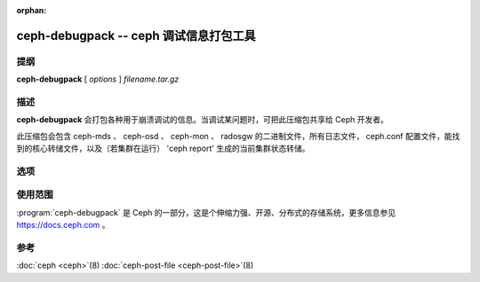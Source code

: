 :orphan:

=========================================
 ceph-debugpack -- ceph 调试信息打包工具
=========================================

.. program:: ceph-debugpack

提纲
====

| **ceph-debugpack** [ *options* ] *filename.tar.gz*


描述
====

**ceph-debugpack** 会打包各种用于崩溃调试的信息。当调试某问题时，可把此压缩\
包共享给 Ceph 开发者。

此压缩包会包含 ceph-mds 、 ceph-osd 、 ceph-mon 、 radosgw 的二进制文件，所\
有日志文件， ceph.conf 配置文件，能找到的核心转储文件，以及（若集群在运行） \
'ceph report' 生成的当前集群状态转储。


选项
====

.. option:: -c ceph.conf, --conf=ceph.conf

   用 *ceph.conf* 配置文件而非默认的 ``/etc/ceph/ceph.conf`` 来确定启动时所\
   需的监视器地址。


使用范围
========

:program:`ceph-debugpack` 是 Ceph 的一部分，这是个伸缩力强、开源、分布式的存储系统，\
更多信息参见 https://docs.ceph.com 。


参考
====

:doc:`ceph <ceph>`\(8)
:doc:`ceph-post-file <ceph-post-file>`\(8)
